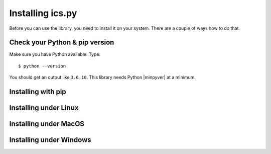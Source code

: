 Installing ics.py
=================

Before you can use the library, you need to install it on your system.
There are a couple of ways how to do that.


Check your Python & pip version
-------------------------------

Make sure you have Python available. Type::

    $ python --version

You should get an output like ``3.6.10``. This library needs Python |minpyver|
at a minimum.


Installing with pip
-------------------


Installing under Linux
----------------------


Installing under MacOS
----------------------


Installing under Windows
------------------------
